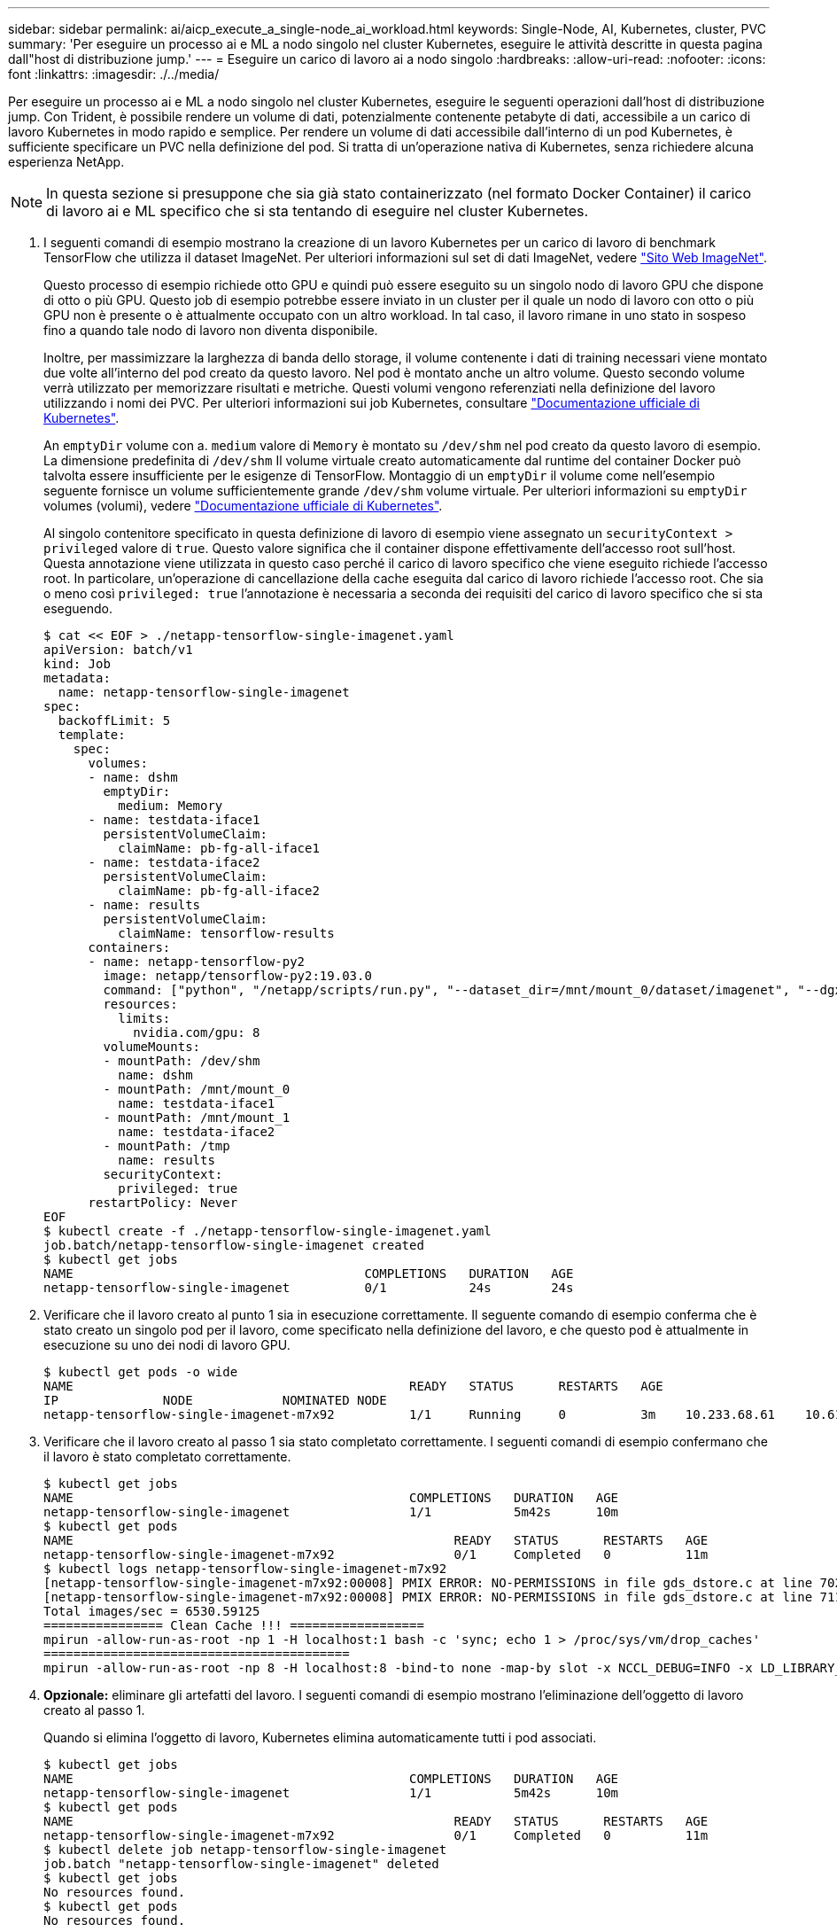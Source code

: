 ---
sidebar: sidebar 
permalink: ai/aicp_execute_a_single-node_ai_workload.html 
keywords: Single-Node, AI, Kubernetes, cluster, PVC 
summary: 'Per eseguire un processo ai e ML a nodo singolo nel cluster Kubernetes, eseguire le attività descritte in questa pagina dall"host di distribuzione jump.' 
---
= Eseguire un carico di lavoro ai a nodo singolo
:hardbreaks:
:allow-uri-read: 
:nofooter: 
:icons: font
:linkattrs: 
:imagesdir: ./../media/


[role="lead"]
Per eseguire un processo ai e ML a nodo singolo nel cluster Kubernetes, eseguire le seguenti operazioni dall'host di distribuzione jump. Con Trident, è possibile rendere un volume di dati, potenzialmente contenente petabyte di dati, accessibile a un carico di lavoro Kubernetes in modo rapido e semplice. Per rendere un volume di dati accessibile dall'interno di un pod Kubernetes, è sufficiente specificare un PVC nella definizione del pod. Si tratta di un'operazione nativa di Kubernetes, senza richiedere alcuna esperienza NetApp.


NOTE: In questa sezione si presuppone che sia già stato containerizzato (nel formato Docker Container) il carico di lavoro ai e ML specifico che si sta tentando di eseguire nel cluster Kubernetes.

. I seguenti comandi di esempio mostrano la creazione di un lavoro Kubernetes per un carico di lavoro di benchmark TensorFlow che utilizza il dataset ImageNet. Per ulteriori informazioni sul set di dati ImageNet, vedere http://www.image-net.org["Sito Web ImageNet"^].
+
Questo processo di esempio richiede otto GPU e quindi può essere eseguito su un singolo nodo di lavoro GPU che dispone di otto o più GPU. Questo job di esempio potrebbe essere inviato in un cluster per il quale un nodo di lavoro con otto o più GPU non è presente o è attualmente occupato con un altro workload. In tal caso, il lavoro rimane in uno stato in sospeso fino a quando tale nodo di lavoro non diventa disponibile.

+
Inoltre, per massimizzare la larghezza di banda dello storage, il volume contenente i dati di training necessari viene montato due volte all'interno del pod creato da questo lavoro. Nel pod è montato anche un altro volume. Questo secondo volume verrà utilizzato per memorizzare risultati e metriche. Questi volumi vengono referenziati nella definizione del lavoro utilizzando i nomi dei PVC. Per ulteriori informazioni sui job Kubernetes, consultare https://kubernetes.io/docs/concepts/workloads/controllers/jobs-run-to-completion/["Documentazione ufficiale di Kubernetes"^].

+
An `emptyDir` volume con a. `medium` valore di `Memory` è montato su `/dev/shm` nel pod creato da questo lavoro di esempio. La dimensione predefinita di `/dev/shm` Il volume virtuale creato automaticamente dal runtime del container Docker può talvolta essere insufficiente per le esigenze di TensorFlow. Montaggio di un `emptyDir` il volume come nell'esempio seguente fornisce un volume sufficientemente grande `/dev/shm` volume virtuale. Per ulteriori informazioni su `emptyDir` volumes (volumi), vedere https://kubernetes.io/docs/concepts/storage/volumes/["Documentazione ufficiale di Kubernetes"^].

+
Al singolo contenitore specificato in questa definizione di lavoro di esempio viene assegnato un `securityContext > privileged` valore di `true`. Questo valore significa che il container dispone effettivamente dell'accesso root sull'host. Questa annotazione viene utilizzata in questo caso perché il carico di lavoro specifico che viene eseguito richiede l'accesso root. In particolare, un'operazione di cancellazione della cache eseguita dal carico di lavoro richiede l'accesso root. Che sia o meno così `privileged: true` l'annotazione è necessaria a seconda dei requisiti del carico di lavoro specifico che si sta eseguendo.

+
....
$ cat << EOF > ./netapp-tensorflow-single-imagenet.yaml
apiVersion: batch/v1
kind: Job
metadata:
  name: netapp-tensorflow-single-imagenet
spec:
  backoffLimit: 5
  template:
    spec:
      volumes:
      - name: dshm
        emptyDir:
          medium: Memory
      - name: testdata-iface1
        persistentVolumeClaim:
          claimName: pb-fg-all-iface1
      - name: testdata-iface2
        persistentVolumeClaim:
          claimName: pb-fg-all-iface2
      - name: results
        persistentVolumeClaim:
          claimName: tensorflow-results
      containers:
      - name: netapp-tensorflow-py2
        image: netapp/tensorflow-py2:19.03.0
        command: ["python", "/netapp/scripts/run.py", "--dataset_dir=/mnt/mount_0/dataset/imagenet", "--dgx_version=dgx1", "--num_devices=8"]
        resources:
          limits:
            nvidia.com/gpu: 8
        volumeMounts:
        - mountPath: /dev/shm
          name: dshm
        - mountPath: /mnt/mount_0
          name: testdata-iface1
        - mountPath: /mnt/mount_1
          name: testdata-iface2
        - mountPath: /tmp
          name: results
        securityContext:
          privileged: true
      restartPolicy: Never
EOF
$ kubectl create -f ./netapp-tensorflow-single-imagenet.yaml
job.batch/netapp-tensorflow-single-imagenet created
$ kubectl get jobs
NAME                                       COMPLETIONS   DURATION   AGE
netapp-tensorflow-single-imagenet          0/1           24s        24s
....
. Verificare che il lavoro creato al punto 1 sia in esecuzione correttamente. Il seguente comando di esempio conferma che è stato creato un singolo pod per il lavoro, come specificato nella definizione del lavoro, e che questo pod è attualmente in esecuzione su uno dei nodi di lavoro GPU.
+
....
$ kubectl get pods -o wide
NAME                                             READY   STATUS      RESTARTS   AGE
IP              NODE            NOMINATED NODE
netapp-tensorflow-single-imagenet-m7x92          1/1     Running     0          3m    10.233.68.61    10.61.218.154   <none>
....
. Verificare che il lavoro creato al passo 1 sia stato completato correttamente. I seguenti comandi di esempio confermano che il lavoro è stato completato correttamente.
+
....
$ kubectl get jobs
NAME                                             COMPLETIONS   DURATION   AGE
netapp-tensorflow-single-imagenet                1/1           5m42s      10m
$ kubectl get pods
NAME                                                   READY   STATUS      RESTARTS   AGE
netapp-tensorflow-single-imagenet-m7x92                0/1     Completed   0          11m
$ kubectl logs netapp-tensorflow-single-imagenet-m7x92
[netapp-tensorflow-single-imagenet-m7x92:00008] PMIX ERROR: NO-PERMISSIONS in file gds_dstore.c at line 702
[netapp-tensorflow-single-imagenet-m7x92:00008] PMIX ERROR: NO-PERMISSIONS in file gds_dstore.c at line 711
Total images/sec = 6530.59125
================ Clean Cache !!! ==================
mpirun -allow-run-as-root -np 1 -H localhost:1 bash -c 'sync; echo 1 > /proc/sys/vm/drop_caches'
=========================================
mpirun -allow-run-as-root -np 8 -H localhost:8 -bind-to none -map-by slot -x NCCL_DEBUG=INFO -x LD_LIBRARY_PATH -x PATH python /netapp/tensorflow/benchmarks_190205/scripts/tf_cnn_benchmarks/tf_cnn_benchmarks.py --model=resnet50 --batch_size=256 --device=gpu --force_gpu_compatible=True --num_intra_threads=1 --num_inter_threads=48 --variable_update=horovod --batch_group_size=20 --num_batches=500 --nodistortions --num_gpus=1 --data_format=NCHW --use_fp16=True --use_tf_layers=False --data_name=imagenet --use_datasets=True --data_dir=/mnt/mount_0/dataset/imagenet --datasets_parallel_interleave_cycle_length=10 --datasets_sloppy_parallel_interleave=False --num_mounts=2 --mount_prefix=/mnt/mount_%d --datasets_prefetch_buffer_size=2000 --datasets_use_prefetch=True --datasets_num_private_threads=4 --horovod_device=gpu > /tmp/20190814_105450_tensorflow_horovod_rdma_resnet50_gpu_8_256_b500_imagenet_nodistort_fp16_r10_m2_nockpt.txt 2>&1
....
. *Opzionale:* eliminare gli artefatti del lavoro. I seguenti comandi di esempio mostrano l'eliminazione dell'oggetto di lavoro creato al passo 1.
+
Quando si elimina l'oggetto di lavoro, Kubernetes elimina automaticamente tutti i pod associati.

+
....
$ kubectl get jobs
NAME                                             COMPLETIONS   DURATION   AGE
netapp-tensorflow-single-imagenet                1/1           5m42s      10m
$ kubectl get pods
NAME                                                   READY   STATUS      RESTARTS   AGE
netapp-tensorflow-single-imagenet-m7x92                0/1     Completed   0          11m
$ kubectl delete job netapp-tensorflow-single-imagenet
job.batch "netapp-tensorflow-single-imagenet" deleted
$ kubectl get jobs
No resources found.
$ kubectl get pods
No resources found.
....

